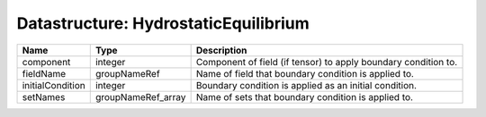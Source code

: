 Datastructure: HydrostaticEquilibrium
=====================================

================ ================== ============================================================== 
Name             Type               Description                                                    
================ ================== ============================================================== 
component        integer            Component of field (if tensor) to apply boundary condition to. 
fieldName        groupNameRef       Name of field that boundary condition is applied to.           
initialCondition integer            Boundary condition is applied as an initial condition.         
setNames         groupNameRef_array Name of sets that boundary condition is applied to.            
================ ================== ============================================================== 


